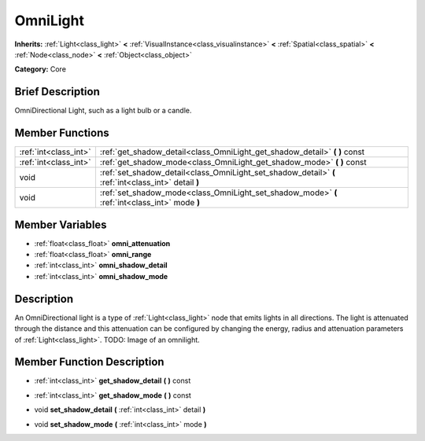 .. Generated automatically by doc/tools/makerst.py in Godot's source tree.
.. DO NOT EDIT THIS FILE, but the doc/base/classes.xml source instead.

.. _class_OmniLight:

OmniLight
=========

**Inherits:** :ref:`Light<class_light>` **<** :ref:`VisualInstance<class_visualinstance>` **<** :ref:`Spatial<class_spatial>` **<** :ref:`Node<class_node>` **<** :ref:`Object<class_object>`

**Category:** Core

Brief Description
-----------------

OmniDirectional Light, such as a light bulb or a candle.

Member Functions
----------------

+------------------------+--------------------------------------------------------------------------------------------------------+
| :ref:`int<class_int>`  | :ref:`get_shadow_detail<class_OmniLight_get_shadow_detail>`  **(** **)** const                         |
+------------------------+--------------------------------------------------------------------------------------------------------+
| :ref:`int<class_int>`  | :ref:`get_shadow_mode<class_OmniLight_get_shadow_mode>`  **(** **)** const                             |
+------------------------+--------------------------------------------------------------------------------------------------------+
| void                   | :ref:`set_shadow_detail<class_OmniLight_set_shadow_detail>`  **(** :ref:`int<class_int>` detail  **)** |
+------------------------+--------------------------------------------------------------------------------------------------------+
| void                   | :ref:`set_shadow_mode<class_OmniLight_set_shadow_mode>`  **(** :ref:`int<class_int>` mode  **)**       |
+------------------------+--------------------------------------------------------------------------------------------------------+

Member Variables
----------------

- :ref:`float<class_float>` **omni_attenuation**
- :ref:`float<class_float>` **omni_range**
- :ref:`int<class_int>` **omni_shadow_detail**
- :ref:`int<class_int>` **omni_shadow_mode**

Description
-----------

An OmniDirectional light is a type of :ref:`Light<class_light>` node that emits lights in all directions. The light is attenuated through the distance and this attenuation can be configured by changing the energy, radius and attenuation parameters of :ref:`Light<class_light>`. TODO: Image of an omnilight.

Member Function Description
---------------------------

.. _class_OmniLight_get_shadow_detail:

- :ref:`int<class_int>`  **get_shadow_detail**  **(** **)** const

.. _class_OmniLight_get_shadow_mode:

- :ref:`int<class_int>`  **get_shadow_mode**  **(** **)** const

.. _class_OmniLight_set_shadow_detail:

- void  **set_shadow_detail**  **(** :ref:`int<class_int>` detail  **)**

.. _class_OmniLight_set_shadow_mode:

- void  **set_shadow_mode**  **(** :ref:`int<class_int>` mode  **)**


